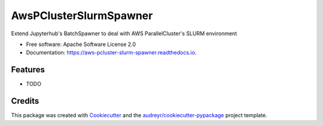 =======================
AwsPClusterSlurmSpawner
=======================


.. image:: https://img.shields.io/pypi/v/aws_pcluster_slurm_spawner.svg
        :target: https://pypi.python.org/pypi/aws_pcluster_slurm_spawner



Extend Jupyterhub's BatchSpawner to deal with AWS ParallelCluster's SLURM environment


* Free software: Apache Software License 2.0
* Documentation: https://aws-pcluster-slurm-spawner.readthedocs.io.


Features
--------

* TODO

Credits
-------

This package was created with Cookiecutter_ and the `audreyr/cookiecutter-pypackage`_ project template.

.. _Cookiecutter: https://github.com/audreyr/cookiecutter
.. _`audreyr/cookiecutter-pypackage`: https://github.com/audreyr/cookiecutter-pypackage
